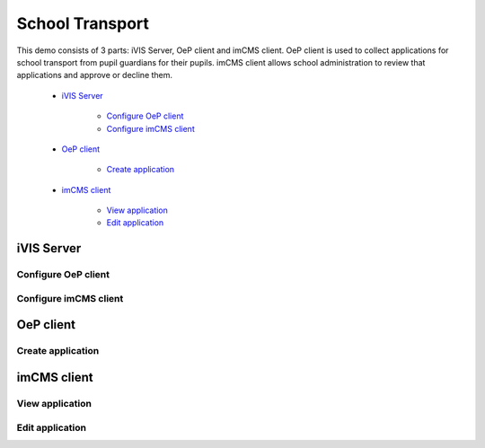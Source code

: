 School Transport
================

This demo consists of 3 parts: iVIS Server, OeP client and imCMS client. OeP client is used to collect applications
for school transport from pupil guardians for their pupils. imCMS client allows school administration to review that
applications and approve or decline them.

    * `iVIS Server`_

        * `Configure OeP client`_
        * `Configure imCMS client`_

    * `OeP client`_

        * `Create application`_

    * `imCMS client`_

        * `View application`_
        * `Edit application`_

iVIS Server
-----------

Configure OeP client
~~~~~~~~~~~~~~~~~~~~

.. image:: /images/confOepClient.png

Configure imCMS client
~~~~~~~~~~~~~~~~~~~~~~

.. image:: /images/confImcmsClient.png

OeP client
----------

Create application
~~~~~~~~~~~~~~~~~~

.. image:: /images/oepapplcation/1.png
.. image:: /images/oepapplcation/2.png
.. image:: /images/oepapplcation/3.png
.. image:: /images/oepapplcation/4.png
.. image:: /images/oepapplcation/5.png
.. image:: /images/oepapplcation/6.png
.. image:: /images/oepapplcation/7.png

imCMS client
------------

View application
~~~~~~~~~~~~~~~~

.. image:: /images/imcmsclient/1.png
.. image:: /images/imcmsclient/2.png

Edit application
~~~~~~~~~~~~~~~~

.. image:: /images/imcmsclient/3.png





